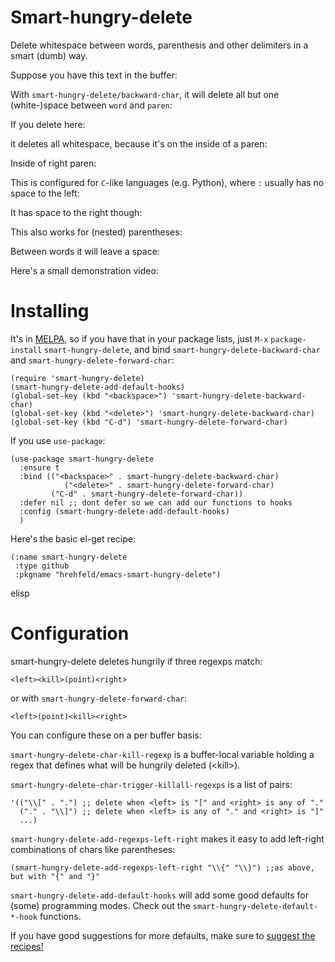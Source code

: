 

* Smart-hungry-delete

Delete whitespace between words, parenthesis and other delimiters in a smart (dumb) way.

Suppose you have this text in the buffer:

[[./doc/demo-00-01.png]]

With =smart-hungry-delete/backward-char=, it will delete all but one (white-)space between =word= and =paren=:


[[./doc/demo-00-02.png]]

If you delete here:


[[./doc/demo-00-03.png]]

it deletes all whitespace, because it's on the inside of a paren:

[[./doc/demo-00-04.png]]

Inside of right paren:

[[./doc/demo-00-05.png]]

[[./doc/demo-00-06.png]]

This is configured for =C=-like languages (e.g. Python), where =:= usually has no space to the left:

[[./doc/demo-00-07.png]]

[[./doc/demo-00-08.png]]

It has space to the right though:

[[./doc/demo-00-09.png]]

[[./doc/demo-00-10.png]]

This also works for (nested) parentheses:

[[./doc/demo-00-11.png]]

[[./doc/demo-00-12.png]]

[[./doc/demo-00-13.png]]

Between words it will leave a space:

[[./doc/demo-00-14.png]]

[[./doc/demo-00-15.png]]

[[./doc/demo-00-16.png]]

Here's a small demonstration video:

#+begin_html
<a href="http://www.youtube.com/watch?feature=player_embedded&v=pPf5gMxpaHs" target="_blank"><img src="http://img.youtube.com/vi/pPf5gMxpaHs/0.jpg" 
alt="Demonstration Video" border="10" /></a>
#+end_html

* Installing

It's in [[https://melpa.org][MELPA]], so if you have that in your package lists, just =M-x= =package-install= =smart-hungry-delete=, and bind =smart-hungry-delete-backward-char= and =smart-hungry-delete-forward-char=:
#+begin_src elisp
(require 'smart-hungry-delete)
(smart-hungry-delete-add-default-hooks)
(global-set-key (kbd "<backspace>") 'smart-hungry-delete-backward-char)
(global-set-key (kbd "<delete>") 'smart-hungry-delete-backward-char)
(global-set-key (kbd "C-d") 'smart-hungry-delete-forward-char)
#+end_src



If you use =use-package=:
#+begin_src elisp
(use-package smart-hungry-delete
  :ensure t
  :bind (("<backspace>" . smart-hungry-delete-backward-char)
            ("<delete>" . smart-hungry-delete-forward-char)
		 ("C-d" . smart-hungry-delete-forward-char))
  :defer nil ;; dont defer so we can add our functions to hooks 
  :config (smart-hungry-delete-add-default-hooks)
  )
#+end_src


Here's the basic el-get recipe:

#+begin_src elisp
(:name smart-hungry-delete
 :type github
 :pkgname "hrehfeld/emacs-smart-hungry-delete")
#+end_src elisp

* Configuration

smart-hungry-delete deletes hungrily if three regexps match:

#+begin_src
<left><kill>(point)<right>
#+end_src

or with =smart-hungry-delete-forward-char=:

#+begin_src
<left>(point)<kill><right>
#+end_src

You can configure these on a per buffer basis:

=smart-hungry-delete-char-kill-regexp= is a buffer-local variable holding a regex that defines what will be hungrily deleted (<kill>).

=smart-hungry-delete-char-trigger-killall-regexps= is a list of pairs:

#+begin_src elisp
'(("\\[" . ".") ;; delete when <left> is "[" and <right> is any of "."
  ("." . "\\]") ;; delete when <left> is any of "." and <right> is "]"
  ...)
#+end_src

=smart-hungry-delete-add-regexps-left-right= makes it easy to add left-right combinations of chars like parentheses:

#+begin_src elisp
(smart-hungry-delete-add-regexps-left-right "\\{" "\\}") ;;as above, but with "{" and "}"
#+end_src


=smart-hungry-delete-add-default-hooks= will add some good defaults for (some) programming modes. Check out the =smart-hungry-delete-default-*-hook= functions.

If you have good suggestions for more defaults, make sure to [[https://github.com/hrehfeld/emacs-smart-hungry-delete/issues][suggest the recipes!]]

